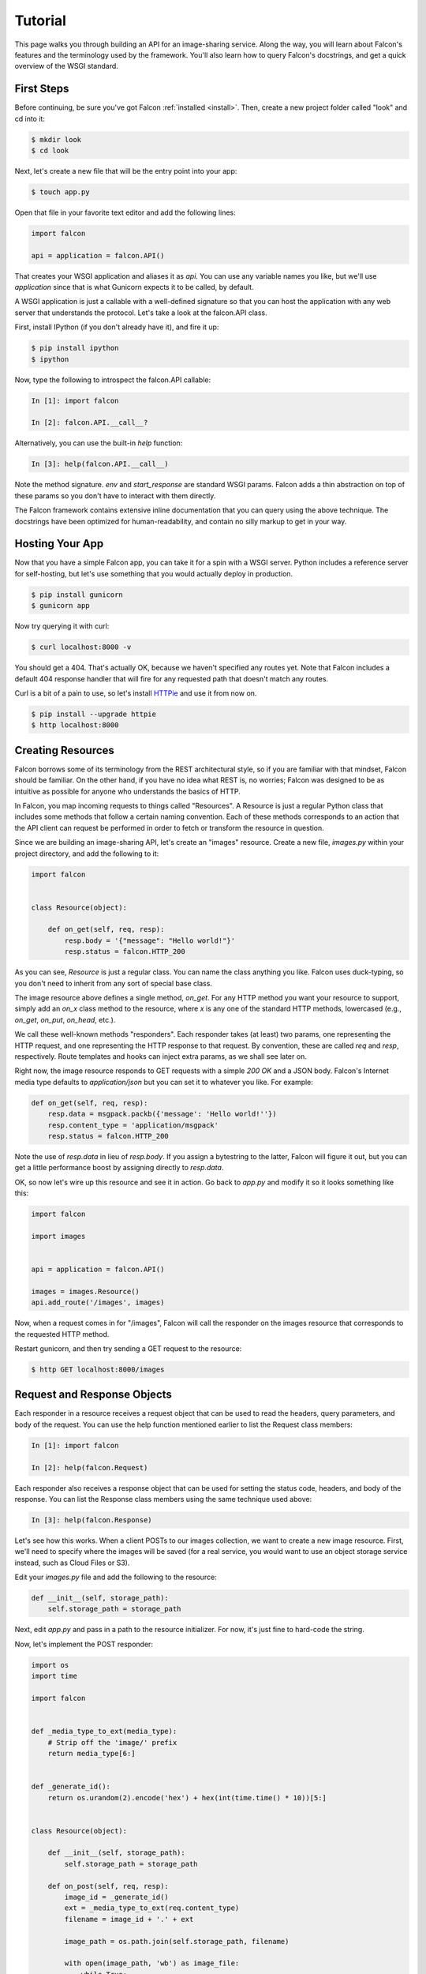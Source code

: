 .. _tutorial:

Tutorial
========

This page walks you through building an API for an image-sharing service. Along
the way, you will learn about Falcon's features and the terminology used by
the framework. You'll also learn how to query Falcon's docstrings, and get a
quick overview of the WSGI standard.

.. introduce talons, etc.
.. also create a separate FAQ

First Steps
-----------

Before continuing, be sure you've got Falcon :ref:`installed <install>`. Then,
create a new project folder called "look" and cd into it:

.. code:: bash

    $ mkdir look
    $ cd look

Next, let's create a new file that will be the entry point into your app:

.. code:: bash

    $ touch app.py

Open that file in your favorite text editor and add the following lines:

.. code:: python

    import falcon

    api = application = falcon.API()

That creates your WSGI application and aliases it as `api`. You can use any
variable names you like, but we'll use `application` since that is what
Gunicorn expects it to be called, by default.

A WSGI application is just a callable with a well-defined signature so that
you can host the application with any web server that understands the
protocol. Let's take a look at the falcon.API class.

First, install IPython (if you don't already have it), and fire it up:

.. code:: bash

    $ pip install ipython
    $ ipython

Now, type the following to introspect the falcon.API callable:

.. code:: bash

    In [1]: import falcon

    In [2]: falcon.API.__call__?

Alternatively, you can use the built-in `help` function:

.. code:: bash

    In [3]: help(falcon.API.__call__)

Note the method signature. `env` and `start_response` are standard
WSGI params. Falcon adds a thin abstraction on top of these params
so you don't have to interact with them directly.

The Falcon framework contains extensive inline documentation that you can
query using the above technique. The docstrings have been optimized for
human-readability, and contain no silly markup to get in your way.


Hosting Your App
----------------

Now that you have a simple Falcon app, you can take it for a spin with
a WSGI server. Python includes a reference server for self-hosting, but
let's use something that you would actually deploy in production.

.. code:: bash

    $ pip install gunicorn
    $ gunicorn app

Now try querying it with curl:

.. code:: bash

    $ curl localhost:8000 -v

You should get a 404. That's actually OK, because we haven't specified any
routes yet. Note that Falcon includes a default 404 response handler that
will fire for any requested path that doesn't match any routes.

Curl is a bit of a pain to use, so let's install
`HTTPie <https://github.com/jkbr/httpie>`_ and use it from now on.

.. code:: bash

    $ pip install --upgrade httpie
    $ http localhost:8000


Creating Resources
------------------

Falcon borrows some of its terminology from the REST architectural
style, so if you are familiar with that mindset, Falcon should be familiar.
On the other hand, if you have no idea what REST is, no worries; Falcon
was designed to be as intuitive as possible for anyone who understands
the basics of HTTP.

In Falcon, you map incoming requests to things called "Resources". A
Resource is just a regular Python class that includes some methods that
follow a certain naming convention. Each of these methods corresponds to
an action that the API client can request be performed in order to fetch
or transform the resource in question.

Since we are building an image-sharing API, let's create an "images"
resource. Create a new file, `images.py` within your project directory,
and add the following to it:

.. code:: python

    import falcon


    class Resource(object):

        def on_get(self, req, resp):
            resp.body = '{"message": "Hello world!"}'
            resp.status = falcon.HTTP_200

As you can see, `Resource` is just a regular class. You can name the
class anything you like. Falcon uses duck-typing, so you don't need to
inherit from any sort of special base class.

The image resource above defines a single method, `on_get`. For any
HTTP method you want your resource to support, simply add an `on_x`
class method to the resource, where `x` is any one of the standard
HTTP methods, lowercased (e.g., `on_get`, `on_put`, `on_head`, etc.).

We call these well-known methods "responders". Each responder takes (at
least) two params, one representing the HTTP request, and one representing
the HTTP response to that request. By convention, these are called
`req` and `resp`, respectively. Route templates and hooks can inject extra
params, as we shall see later on.

Right now, the image resource responds to GET requests with a simple
`200 OK` and a JSON body. Falcon's Internet media type defaults to
`application/json` but you can set it to whatever you like. For example:

.. code:: python

    def on_get(self, req, resp):
        resp.data = msgpack.packb({'message': 'Hello world!''})
        resp.content_type = 'application/msgpack'
        resp.status = falcon.HTTP_200

Note the use of `resp.data` in lieu of `resp.body`. If you assign a
bytestring to the latter, Falcon will figure it out, but you can
get a little performance boost by assigning directly to `resp.data`.

OK, so now let's wire up this resource and see it in action. Go back to
`app.py` and modify it so it looks something like this:

.. code:: python

    import falcon

    import images


    api = application = falcon.API()

    images = images.Resource()
    api.add_route('/images', images)

Now, when a request comes in for "/images", Falcon will call the
responder on the images resource that corresponds to the requested
HTTP method.

Restart gunicorn, and then try sending a GET request to the resource:

.. code:: bash

    $ http GET localhost:8000/images


Request and Response Objects
----------------------------

Each responder in a resource receives a request object that can be used to
read the headers, query parameters, and body of the request. You can use
the help function mentioned earlier to list the Request class members:

.. code:: bash

    In [1]: import falcon

    In [2]: help(falcon.Request)

Each responder also receives a response object that can be used for setting
the status code, headers, and body of the response. You can list the
Response class members using the same technique used above:

.. code:: bash

    In [3]: help(falcon.Response)

Let's see how this works. When a client POSTs to our images collection, we
want to create a new image resource. First, we'll need to specify where the
images will be saved (for a real service, you would want to use an object
storage service instead, such as Cloud Files or S3).

Edit your `images.py` file and add the following to the resource:

.. code:: python

    def __init__(self, storage_path):
        self.storage_path = storage_path

Next, edit `app.py` and pass in a path to the resource initializer. For now,
it's just fine to hard-code the string.

.. code:: python

Now, let's implement the POST responder:

.. code:: python

    import os
    import time

    import falcon


    def _media_type_to_ext(media_type):
        # Strip off the 'image/' prefix
        return media_type[6:]


    def _generate_id():
        return os.urandom(2).encode('hex') + hex(int(time.time() * 10))[5:]


    class Resource(object):

        def __init__(self, storage_path):
            self.storage_path = storage_path

        def on_post(self, req, resp):
            image_id = _generate_id()
            ext = _media_type_to_ext(req.content_type)
            filename = image_id + '.' + ext

            image_path = os.path.join(self.storage_path, filename)

            with open(image_path, 'wb') as image_file:
                while True:
                    chunk = req.stream.read(4096)
                    if not chunk:
                        break

                    image_file.write(chunk)

            resp.status = falcon.HTTP_201
            resp.location = '/images/' + image_id

As you can see, we generate a unique ID and filename for the new image, and
then write it out by reading from `req.stream`. It's called `stream` instead
of `body` to emphasize the fact that you are really reading from an input
stream; Falcon never spools or decodes request data, instead giving you direct
access to the incoming binary stream provided by the WSGI server.

Note that we are setting the status to '201 Created'. For a full list of
predefined status strings, simply call `help` on `falcon.status_codes`:

.. code:: bash

    In [4]: help(falcon.status_codes)

The last line in the `on_post` responder sets the Location header for the
newly created resource. (We will create a route for that path in just a
minute.) Note that the Request and Response classes contain convenience
attributes for reading and setting common headers, but you can always
access any header by name with the `req.get_header` and `resp.set_header`
methods.

Restart gunicorn, and then try sending a POST request to the resource
(substituting test.jpg for a path to any JPEG you like.)

.. code:: bash

    $ http POST localhost:8000/images Content-Type:image/jpeg < test.jpg

Now, if you check your storage directory, it should contain a copy of the
image you just POSTed.


Serving Images
--------------

Now that we have a way of getting images into the service, we need a way
to get them back out! What we want to do is return an image when it is
requested using the path that we returned in the Location header when that
image was originally POSTed. Something like this:

.. code:: bash

    $ http GET localhost:8000/images/87db45ff42

Now, we could add an `on_get` responder to our images resource, and that is
fine for simple resources like this, but that approach can lead to problems
when you need to respond differently to the same HTTP method (e.g., GET,
POST, etc.) depending on whether the user wants to interact with a collection
of things, or a single thing.

With that in mind, let's create a separate class to represent a single image,
as opposed to a collection of images. We will then add an `on_get` responder
to the new class.

Edit your `images.py` file to look something like this:

.. code:: python

    import os
    import time

    import falcon


    def _media_type_to_ext(media_type):
        # Strip off the 'image/' prefix
        return media_type[6:]


    def _ext_to_media_type(ext):
        return 'image/' + ext


    def _generate_id():
        return os.urandom(2).encode('hex') + hex(int(time.time() * 10))[5:]


    class Collection(object):

        def __init__(self, storage_path):
            self.storage_path = storage_path

        def on_post(self, req, resp):
            image_id = _generate_id()
            ext = _media_type_to_ext(req.content_type)
            filename = image_id + '.' + ext

            image_path = os.path.join(self.storage_path, filename)

            with open(image_path, 'wb') as image_file:
                while True:
                    chunk = req.stream.read(4096)
                    if not chunk:
                        break

                    image_file.write(chunk)

            resp.status = falcon.HTTP_201
            resp.location = '/images/' + filename


    class Item(object):

        def __init__(self, storage_path):
            self.storage_path = storage_path

        def on_get(self, req, resp, name):
            ext = os.path.splitext(name)[1][1:]
            resp.content_type = _ext_to_media_type(ext)

            image_path = os.path.join(self.storage_path, name)
            resp.stream = open(image_path, 'rb')
            resp.stream_len = os.path.getsize(image_path)

As you can see, we renamed `Resource` to `Collection` and added a new `Item`
class to represent a single image resource. Inside the `on_get` responder,
we set the Content-Type header based on the filename extension, and then
stream out the image directly from an open file handle. Note the use of
`resp.stream_len`. Whenever using `resp.stream` instead of `resp.body` or
`resp.data`, you have to also specify the expected length of the stream so
that the web client knows how much data to read from the response.

..note::

    If you do not know the size of the stream in advance, you can work around
    that by using chunked encoding, but that is beyond the scope of this
    tutorial.

If `resp.status` is not set explicitly, it defaults to `200 OK`, which is
exactly what we want for the `on_get` responder.

Now, let's see this in action. First, we need to edit `app.py` to wire up the
new resource:

.. code:: python

    import falcon

    import images


    api = application = falcon.API()

    storage_path = '/usr/local/var/look'

    image_collection = images.Collection(storage_path)
    image = images.Item(storage_path)

    api.add_route('/images', image_collection)
    api.add_route('/images/{name}', image)

Now, restart gunicorn and post another picture to the service:

.. code:: bash

    $ http POST localhost:8000/images Content-Type:image/jpeg < test.jpg

Make a note of the path returned in the Location header, and use it to
try GETing the image:

.. code:: bash

    $ http localhost:8000/images/6daa465b7b.jpeg

HTTPie won't download the image by default, but you can see that the response
headers were set correctly. Just for fun, go ahead and paste the above URI
into your web browser. The image should display correctly.


Finishing Touches
-----------------

*Coming soon*

.. resp.stream - using wsgi.file_wrapper
.. verify content-type on message post (DRY with hooks, show before and after)
.. handle image name not found in the "get"
.. validate image name format
.. ensure client accepts the image type that will be returned
.. mention Talons
..

.. talk about list vs. single, DRY things with hooks (show before and after) and mention Talons

What Now?
---------

*Coming soon*